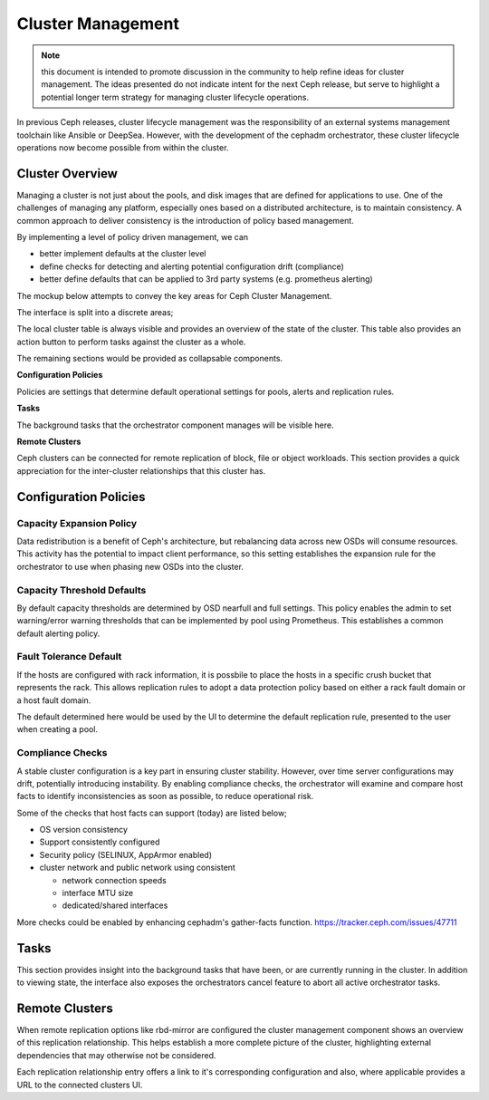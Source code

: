 ==================
Cluster Management
==================

.. note:: this document is intended to promote discussion in the community to help refine ideas
   for cluster management. The ideas presented do not indicate intent for the next Ceph release, 
   but serve to highlight a potential longer term strategy for managing cluster lifecycle operations.


In previous Ceph releases, cluster lifecycle management was the responsibility of an external systems
management toolchain like Ansible or DeepSea. However, with the development of the cephadm orchestrator,
these cluster lifecycle operations now become possible from within the cluster.

Cluster Overview
==================
Managing a cluster is not just about the pools, and disk images that are defined for applications to
use. One of the challenges of managing any platform, especially ones based on a distributed architecture,
is to maintain consistency. A common approach to deliver consistency is the introduction of policy based
management. 

By implementing a level of policy driven management, we can

* better implement defaults at the cluster level
* define checks for detecting and alerting potential configuration drift (compliance)
* better define defaults that can be applied to 3rd party systems (e.g. prometheus alerting)

The mockup below attempts to convey the key areas for Ceph Cluster Management.

.. image:: mockups/managecluster.png

The interface is split into a discrete areas;

The local cluster table is always visible and provides an overview of the state of the cluster. This table
also provides an action button to perform tasks against the cluster as a whole.

The remaining sections would be provided as collapsable components.

**Configuration Policies**

Policies are settings that determine default operational settings for pools, alerts and replication rules.

**Tasks**

The background tasks that the orchestrator component manages will be visible here.

**Remote Clusters**

Ceph clusters can be connected for remote replication of block, file or object workloads. This section provides
a quick appreciation for the inter-cluster relationships that this cluster has.

Configuration Policies
======================

Capacity Expansion Policy
_________________________
Data redistribution is a benefit of Ceph's architecture, but rebalancing data across new OSDs
will consume resources. This activity has the potential to impact client performance, so this
setting establishes the expansion rule for the orchestrator to use when phasing new OSDs into
the cluster.


Capacity Threshold Defaults
___________________________
By default capacity thresholds are determined by OSD nearfull and full settings. This policy
enables the admin to set warning/error warning thresholds that can be implemented by pool using
Prometheus. This establishes a common default alerting policy.


Fault Tolerance Default
_______________________
If the hosts are configured with rack information, it is possbile to place the hosts in
a specific crush bucket that represents the rack. This allows replication rules to adopt a 
data protection policy based on either a rack fault domain or a host fault domain.

The default determined here would be used by the UI to determine the default replication
rule, presented to the user when creating a pool.


Compliance Checks
_________________
A stable cluster configuration is a key part in ensuring cluster stability. However, over time
server configurations may drift, potentially introducing instability. By enabling compliance
checks, the orchestrator will examine and compare host facts to identify inconsistencies as
soon as possible, to reduce operational risk.

Some of the checks that host facts can support (today) are listed below;

* OS version consistency
* Support consistently configured 
* Security policy (SELINUX, AppArmor enabled)
* cluster network and public network using consistent

  * network connection speeds
  * interface MTU size
  * dedicated/shared interfaces

More checks could be enabled by enhancing cephadm's gather-facts function.
https://tracker.ceph.com/issues/47711

Tasks
=====
This section provides insight into the background tasks that have been, or are currently
running in the cluster. In addition to viewing state, the interface also exposes the 
orchestrators cancel feature to abort all active orchestrator tasks.

Remote Clusters
===============
When remote replication options like rbd-mirror are configured the cluster management
component shows an overview of this replication relationship. This helps establish a 
more complete picture of the cluster, highlighting external dependencies that may
otherwise not be considered.

Each replication relationship entry offers a link to it's corresponding configuration
and also, where applicable provides a URL to the connected clusters UI.



